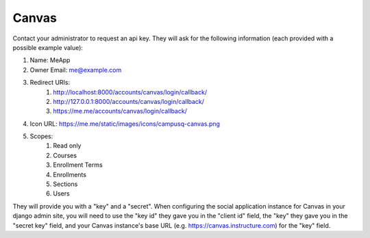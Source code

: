 Canvas
------------

Contact your administrator to request an api key. They will ask for the following information (each provided with a possible example value):

#. Name: MeApp
#. Owner Email: me@example.com
#. Redirect URIs:
    #. http://localhost:8000/accounts/canvas/login/callback/
    #. http://127.0.0.1:8000/accounts/canvas/login/callback/
    #. https://me.me/accounts/canvas/login/callback/
#. Icon URL: https://me.me/static/images/icons/campusq-canvas.png
#. Scopes:
    #. Read only
    #. Courses
    #. Enrollment Terms
    #. Enrollments
    #. Sections
    #. Users

They will provide you with a "key" and a "secret". When configuring the social application instance for Canvas in your django admin site, you will need to use the "key id" they gave you in the "client id" field, the "key" they gave you in the "secret key" field, and your Canvas instance's base URL (e.g. https://canvas.instructure.com) for the "key" field.
